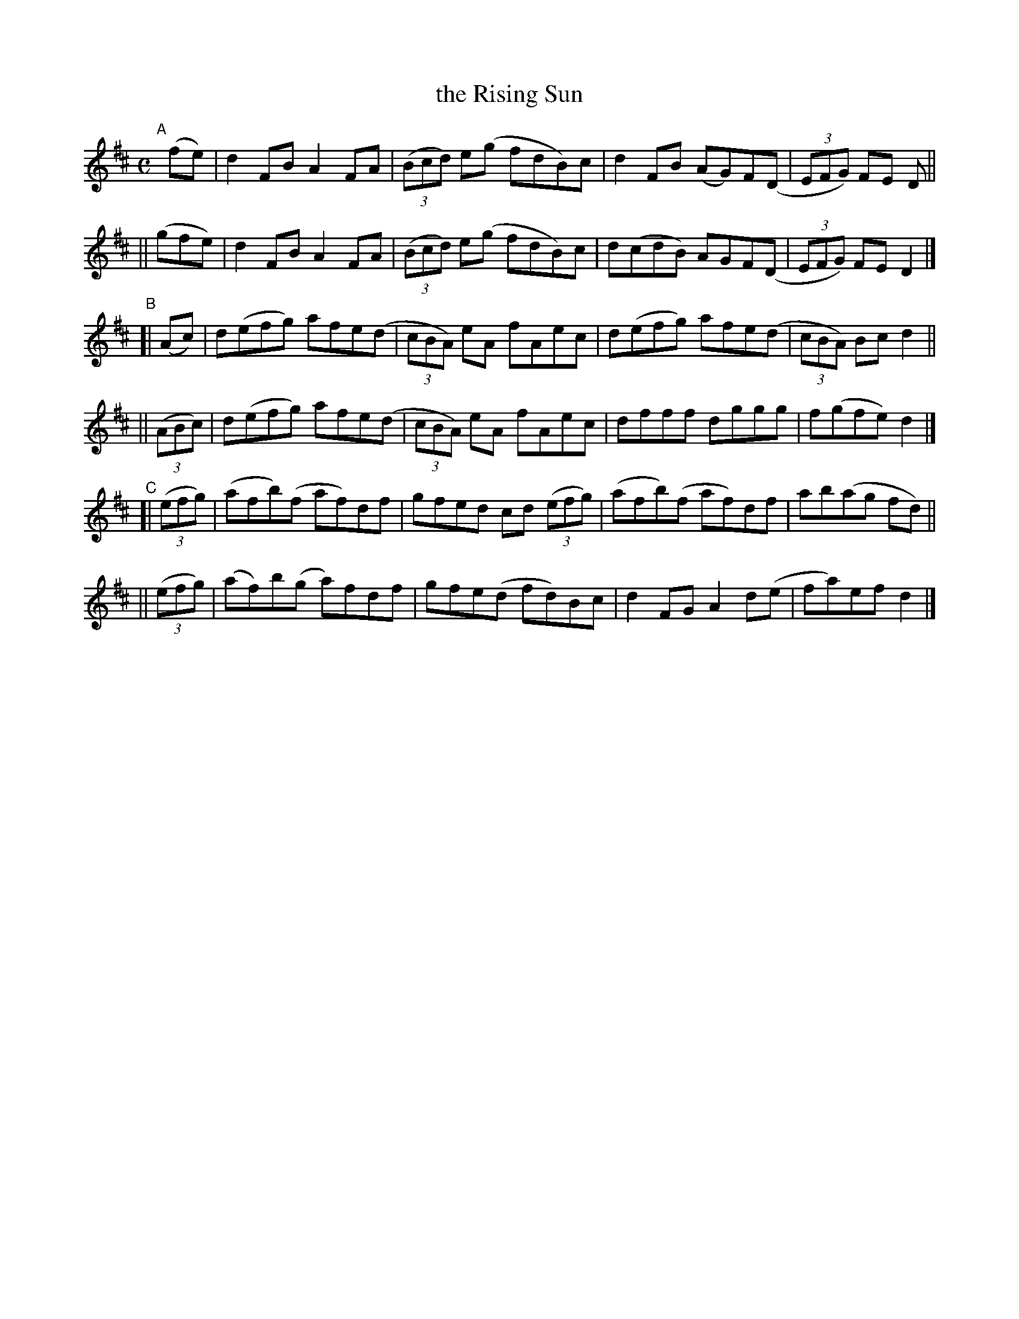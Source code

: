 X: 608
T: the Rising Sun
R: reel
%S: s:6 b:24(4+4+4+4+4+4)
B: Francis O'Neill: "The Dance Music of Ireland" (1907) #608
Z: Frank Nordberg - http://www.musicaviva.com
F: http://www.musicaviva.com/abc/tunes/ireland/oneill-1001/0608/oneill-1001-0608-1.abc
M: C
L: 1/8
K: D
"^A"\
[|] (fe) | d2FB A2FA | (3(Bcd) e(g fdB)c | d2FB (AG)F(D | (3EFG) FE D ||
|| (gfe) | d2FB A2FA | (3(Bcd) e(g fdB)c | d(cdB) AGF(D | (3EFG) FED2 |]
"^B"\
[|    (Ac) | d(efg) afe(d | (3cBA) eA fAec | d(efg) afe(d | (3cBA) Bc d2 ||
|| (3(ABc) | d(efg) afe(d | (3cBA) eA fAec | dfff dggg | f(gfe) d2 |]
"^C"\
[| (3(efg) | (afb)(f af)df | gfed cd (3(efg) | (afb)(f af)df | ab(ag fd) ||
|| (3(efg) | (af)b(g a)fdf | gfe(d fd)Bc | d2FG A2d(e | fa)ef d2 |]
